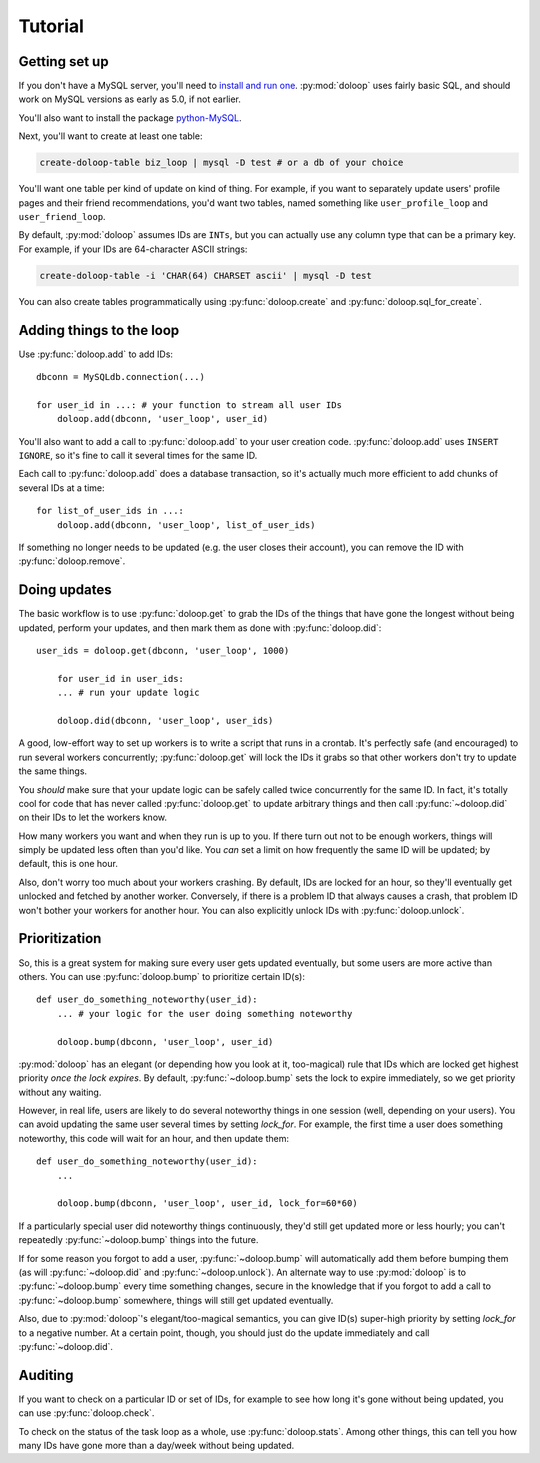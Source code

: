 Tutorial
========

Getting set up
--------------

If you don't have a MySQL server, you'll need to `install and run one <http://dev.mysql.com/doc/refman/5.5/en/installing.html>`_. :py:mod:`doloop` 
uses fairly basic SQL, and should work on MySQL versions as early as 5.0, 
if not earlier.

You'll also want to install the package 
`python-MySQL <http://mysql-python.sourceforge.net/>`_.

Next, you'll want to create at least one table:

.. code-block:: sh

    create-doloop-table biz_loop | mysql -D test # or a db of your choice

You'll want one table per kind of update on kind of thing. For example, if you 
want to separately update users' profile pages and their friend 
recommendations, you'd want two tables, named something like 
``user_profile_loop`` and ``user_friend_loop``.

By default, :py:mod:`doloop` assumes IDs are ``INTs``, but you can
actually use any column type that can be a primary key. For example,
if your IDs are 64-character ASCII strings:

.. code-block:: sh

    create-doloop-table -i 'CHAR(64) CHARSET ascii' | mysql -D test

You can also create tables programmatically using :py:func:`doloop.create` and 
:py:func:`doloop.sql_for_create`.


Adding things to the loop
-------------------------

Use :py:func:`doloop.add` to add IDs::

    dbconn = MySQLdb.connection(...)

    for user_id in ...: # your function to stream all user IDs
        doloop.add(dbconn, 'user_loop', user_id)

You'll also want to add a call to :py:func:`doloop.add` to your user creation 
code. :py:func:`doloop.add` uses ``INSERT IGNORE``, so it's fine to call 
it several times for the same ID.

Each call to :py:func:`doloop.add` does a database transaction, so it's 
actually much more efficient to add chunks of several IDs at a time::

    for list_of_user_ids in ...:
        doloop.add(dbconn, 'user_loop', list_of_user_ids)

If something no longer needs to be updated (e.g. the user closes their 
account), you can remove the ID with :py:func:`doloop.remove`.


Doing updates
-------------

The basic workflow is to use :py:func:`doloop.get` to grab the IDs of the 
things that have gone the longest without being updated, perform your updates, 
and then mark them as done with :py:func:`doloop.did`::

    user_ids = doloop.get(dbconn, 'user_loop', 1000)

	for user_id in user_ids:
        ... # run your update logic

	doloop.did(dbconn, 'user_loop', user_ids)

A good, low-effort way to set up workers is to write a script that runs in a
crontab. It's perfectly safe (and encouraged) to run several workers 
concurrently; :py:func:`doloop.get` will lock the IDs it grabs so that other 
workers don't try to update the same things.

You *should* make sure that your update logic can be safely called 
twice concurrently for the same ID. In fact, it's totally cool for code that 
has never called :py:func:`doloop.get` to update arbitrary things and then call 
:py:func:`~doloop.did` on their IDs to let the workers know.

How many workers you want and when they run is up to you. If 
there turn out not to be enough workers, things will simply be updated less 
often than you'd like. You *can* set a limit on how frequently the same ID 
will be updated; by default, this is one hour.

Also, don't worry too much about your workers crashing. By default, IDs are 
locked for an hour, so they'll eventually get unlocked and fetched by 
another worker. Conversely, if there is a problem ID that always causes a 
crash, that problem ID won't bother your workers for another hour. You can 
also explicitly unlock IDs with :py:func:`doloop.unlock`.


Prioritization
--------------

So, this is a great system for making sure every user gets updated eventually, 
but some users are more active than others. You can use :py:func:`doloop.bump` 
to prioritize certain ID(s)::

    def user_do_something_noteworthy(user_id):
        ... # your logic for the user doing something noteworthy

        doloop.bump(dbconn, 'user_loop', user_id)

:py:mod:`doloop` has an elegant (or depending how you look at it, too-magical)
rule that IDs which are locked get highest priority *once the lock expires*. 
By default, :py:func:`~doloop.bump` sets the lock to expire immediately, so 
we get priority without any waiting.

However, in real life, users are likely to do several noteworthy things in 
one session (well, depending on your users). You can avoid updating
the same user several times by setting *lock_for*. For example, the first time 
a user does something noteworthy, this code will wait for an hour, and then update them::

    def user_do_something_noteworthy(user_id):
        ...

        doloop.bump(dbconn, 'user_loop', user_id, lock_for=60*60)

If a particularly special user did noteworthy things continuously, they'd 
still get updated more or less hourly; you can't repeatedly 
:py:func:`~doloop.bump` things into the future.

If for some reason you forgot to add a user, :py:func:`~doloop.bump` will 
automatically add them before bumping them (as will :py:func:`~doloop.did` 
and :py:func:`~doloop.unlock`). An alternate way to use :py:mod:`doloop` 
is to :py:func:`~doloop.bump` every time something changes, secure in the 
knowledge that if you forgot to add a call to :py:func:`~doloop.bump` 
somewhere, things will still get updated eventually.

Also, due to :py:mod:`doloop`'s elegant/too-magical semantics, you can give 
ID(s) super-high priority by setting *lock_for* to a negative number. At a 
certain point, though, you should just do the update immediately and call 
:py:func:`~doloop.did`.


Auditing
--------

If you want to check on a particular ID or set of IDs, for example to see how 
long it's gone without being updated, you can use :py:func:`doloop.check`.

To check on the status of the task loop as a whole, use 
:py:func:`doloop.stats`. Among other things, this can tell you how many IDs
have gone more than a day/week without being updated.
